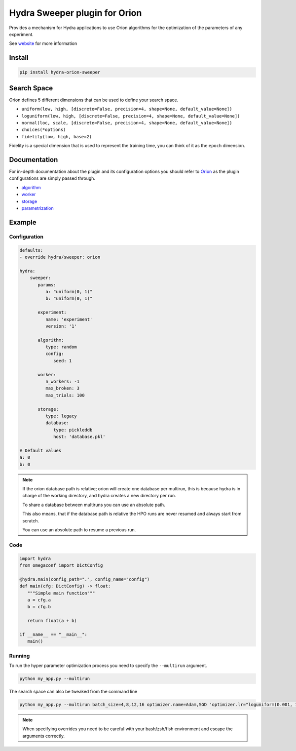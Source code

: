 Hydra Sweeper plugin for Orion
==============================

|pypi| |py_versions| |codecov| |docs| |tests| |style|

.. |pypi| image:: https://img.shields.io/pypi/v/hydra-orion-sweeper.svg
    :target: https://pypi.python.org/pypi/hydra-orion-sweeper
    :alt: Current PyPi Version

.. |py_versions| image:: https://img.shields.io/pypi/pyversions/hydra-orion-sweeper.svg
    :target: https://pypi.python.org/pypi/hydra-orion-sweeper
    :alt: Supported Python Versions

.. |codecov| image:: https://codecov.io/gh/Epistimio/hydra_orion_sweeper/branch/master/graph/badge.svg?token=40Cr8V87HI
   :target: https://codecov.io/gh/Epistimio/hydra_orion_sweeper

.. |docs| image:: https://github.com/Epistimio/hydra_orion_sweeper/actions/workflows/docs.yml/badge.svg?branch=master
   :target: https://epistimio.github.io/hydra_orion_sweeper/

.. |tests| image:: https://github.com/Epistimio/hydra_orion_sweeper/actions/workflows/test.yml/badge.svg?branch=master
   :target: https://github.com/Epistimio/hydra_orion_sweeper/actions/workflows/test.yml

.. |style| image:: https://github.com/Epistimio/hydra_orion_sweeper/actions/workflows/style.yml/badge.svg?branch=master
   :target: https://github.com/Epistimio/hydra_orion_sweeper/actions/workflows/style.yml


Provides a mechanism for Hydra applications to use Orion
algorithms for the optimization of the parameters of any experiment.

See `website <https://orion.readthedocs.io>`_ for more information


Install
-------

.. code-block:: bash

   pip install hydra-orion-sweeper


Search Space
------------

Orion defines 5 different dimensions that can be used to define your search space.

* ``uniform(low, high, [discrete=False, precision=4, shape=None, default_value=None])``
* ``loguniform(low, high, [discrete=False, precision=4, shape=None, default_value=None])``
* ``normal(loc, scale, [discrete=False, precision=4, shape=None, default_value=None])``
* ``choices(*options)``
* ``fidelity(low, high, base=2)``

Fidelity is a special dimension that is used to represent the training time, you can think of it as the ``epoch`` dimension.


Documentation
-------------

For in-depth documentation about the plugin and its configuration options
you should refer to `Orion <https://orion.readthedocs.io/en/stable/index.html>`_ as the plugin
configurations are simply passed through.

* `algorithm <https://orion.readthedocs.io/en/stable/user/algorithms.html>`_
* `worker <https://orion.readthedocs.io/en/stable/user/config.html#worker>`_
* `storage <https://orion.readthedocs.io/en/stable/user/config.html#database>`_
* `parametrization <https://orion.readthedocs.io/en/stable/user/searchspace.html>`_

Example
-------

Configuration
^^^^^^^^^^^^^

.. code-block:: python

   defaults:
   - override hydra/sweeper: orion

   hydra:
       sweeper:
          params:
             a: "uniform(0, 1)"
             b: "uniform(0, 1)"

          experiment:
             name: 'experiment'
             version: '1'

          algorithm:
             type: random
             config:
                seed: 1

          worker:
             n_workers: -1
             max_broken: 3
             max_trials: 100

          storage:
             type: legacy
             database:
                type: pickleddb
                host: 'database.pkl'

   # Default values
   a: 0
   b: 0


.. note::

   If the orion database path is relative; orion will create one database per multirun,
   this is because hydra is in charge of the working directory, and hydra creates a new directory per run.

   To share a database between multiruns you can use an absolute path.
   
   This also means, that if the database path is relative the HPO runs are never resumed
   and always start from scratch.
   
   You can use an absolute path to resume a previous run.


Code
^^^^

.. code-block:: python

   import hydra
   from omegaconf import DictConfig

   @hydra.main(config_path=".", config_name="config")
   def main(cfg: DictConfig) -> float:
      """Simple main function"""
      a = cfg.a
      b = cfg.b

      return float(a + b)

   if __name__ == "__main__":
      main()


Running
^^^^^^^

To run the hyper parameter optimization process you need to specify the ``--multirun`` argument.

.. code-block:: python

   python my_app.py --multirun


The search space can also be tweaked from the command line


.. code-block:: python

   python my_app.py --multirun batch_size=4,8,12,16 optimizer.name=Adam,SGD 'optimizer.lr="loguniform(0.001, 1.0)"'


.. note::

   When specifying overrides you need to be careful with your bash/zsh/fish environment and escape the arguments correctly.
